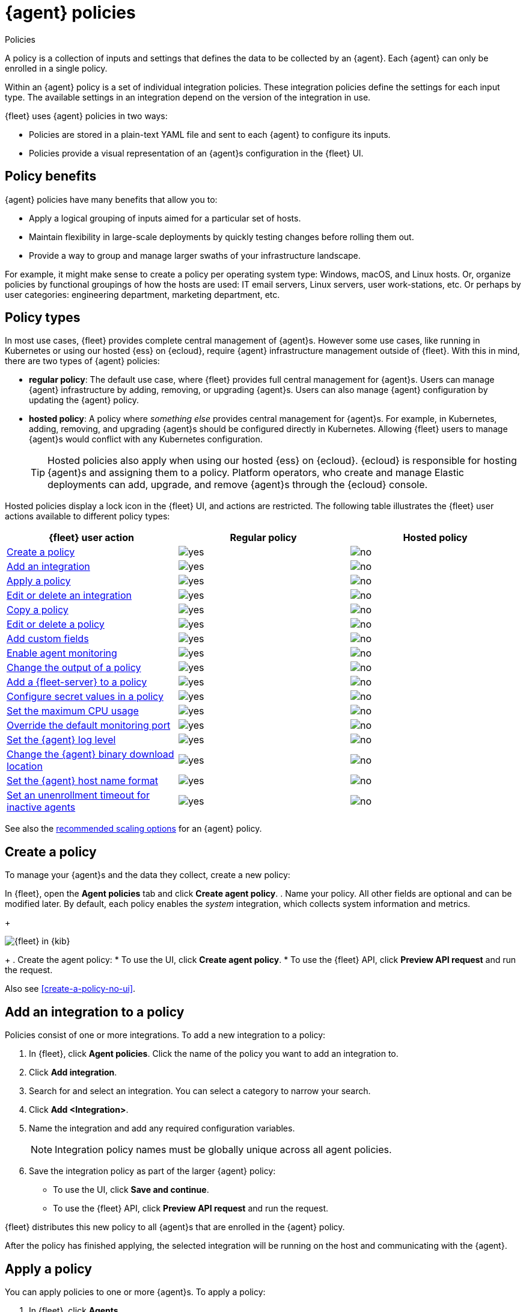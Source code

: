 :y: image:images/green-check.svg[yes]
:n: image:images/red-x.svg[no]

[[agent-policy]]
= {agent} policies

++++
<titleabbrev>Policies</titleabbrev>
++++

A policy is a collection of inputs and settings that defines the data to be collected
by an {agent}. Each {agent} can only be enrolled in a single policy.

Within an {agent} policy is a set of individual integration policies.
These integration policies define the settings for each input type.
The available settings in an integration depend on the version of
the integration in use.

{fleet} uses {agent} policies in two ways:

* Policies are stored in a plain-text YAML file and sent to each {agent} to configure its inputs.
* Policies provide a visual representation of an {agent}s configuration
in the {fleet} UI.

[discrete]
[[policy-benefits]]
== Policy benefits

{agent} policies have many benefits that allow you to:

* Apply a logical grouping of inputs aimed for a particular set of hosts.
* Maintain flexibility in large-scale deployments by quickly testing changes before rolling them out.
* Provide a way to group and manage larger swaths of your infrastructure landscape.

For example, it might make sense to create a policy per operating system type:
Windows, macOS, and Linux hosts.
Or, organize policies by functional groupings of how the hosts are
used: IT email servers, Linux servers, user work-stations, etc.
Or perhaps by user categories: engineering department, marketing department, etc.

[discrete]
[[agent-policy-types]]
== Policy types

In most use cases, {fleet} provides complete central management of {agent}s.
However some use cases, like running in Kubernetes or using our hosted {ess} on {ecloud},
require {agent} infrastructure management outside of {fleet}.
With this in mind, there are two types of {agent} policies:

* **regular policy**: The default use case, where {fleet} provides full central
management for {agent}s. Users can manage {agent} infrastructure by adding,
removing, or upgrading {agent}s. Users can also manage {agent} configuration by updating
the {agent} policy.

* **hosted policy**: A policy where _something else_ provides central management for {agent}s.
For example, in Kubernetes, adding, removing, and upgrading {agent}s should be configured directly in Kubernetes.
Allowing {fleet} users to manage {agent}s would conflict with any Kubernetes configuration.
+
TIP: Hosted policies also apply when using our hosted {ess} on {ecloud}.
{ecloud} is responsible for hosting {agent}s and assigning them to a policy.
Platform operators, who create and manage Elastic deployments can add, upgrade,
and remove {agent}s through the {ecloud} console.

Hosted policies display a lock icon in the {fleet} UI, and actions are restricted.
The following table illustrates the {fleet} user actions available to different policy types:

[options,header]
|===
|{fleet} user action |Regular policy |Hosted policy

|<<create-a-policy,Create a policy>>
|{y}
|{n}

|<<add-integration,Add an integration>>
|{y}
|{n}

|<<apply-a-policy,Apply a policy>>
|{y}
|{n}

|<<policy-edit-or-delete,Edit or delete an integration>>
|{y}
|{n}

|<<copy-policy,Copy a policy>>
|{y}
|{n}

|<<policy-main-settings,Edit or delete a policy>>
|{y}
|{n}

|<<add-custom-fields,Add custom fields>>
|{y}
|{n}

|<<change-policy-enable-agent-monitoring,Enable agent monitoring>>
|{y}
|{n}

|<<change-policy-output,Change the output of a policy>>
|{y}
|{n}

|<<add-fleet-server-to-policy>>
|{y}
|{n}

|<<agent-policy-secret-values>>
|{y}
|{n}

|<<agent-policy-limit-cpu>>
|{y}
|{n}

|<<agent-policy-http-monitoring>>
|{y}
|{n}

|<<agent-policy-log-level>>
|{y}
|{n}

|<<agent-binary-download-settings>>
|{y}
|{n}

|<<fleet-agent-hostname-format-settings>>
|{y}
|{n}

|<<fleet-agent-unenrollment-timeout>>
|{y}
|{n}

|===

See also the <<agent-policy-scale,recommended scaling options>> for an {agent} policy.

[discrete]
[[create-a-policy]]
== Create a policy

To manage your {agent}s and the data they collect, create a new policy:

In {fleet}, open the **Agent policies** tab and click **Create agent policy**.
. Name your policy. All other fields are optional and can be modified later.
By default, each policy enables the _system_ integration, which collects system information and metrics.
+
[role="screenshot"]
image::images/create-agent-policy.png[{fleet} in {kib}]
+
. Create the agent policy:
* To use the UI, click **Create agent policy**.
* To use the {fleet} API, click **Preview API request** and run the
request.

Also see <<create-a-policy-no-ui>>.

[discrete]
[[add-integration]]
== Add an integration to a policy

Policies consist of one or more integrations.
To add a new integration to a policy:

. In {fleet}, click **Agent policies**.
Click the name of the policy you want to add an integration to.

. Click **Add integration**.

. Search for and select an integration. You can select a category to narrow your search.

. Click **Add <Integration>**.

. Name the integration and add any required configuration variables.
+
NOTE: Integration policy names must be globally unique across all agent
policies.

. Save the integration policy as part of the larger {agent} policy:
+
--
* To use the UI, click **Save and continue**.
* To use the {fleet} API, click **Preview API request** and run the
request.
--

{fleet} distributes this new policy to all {agent}s that are enrolled in the
{agent} policy.

After the policy has finished applying, the selected integration will be running on the host
and communicating with the {agent}.

[discrete]
[[apply-a-policy]]
== Apply a policy

You can apply policies to one or more {agent}s.
To apply a policy:

. In {fleet}, click **Agents**.

. Select the {agent}s you want to assign to the new policy.
+
After selecting one or more {agent}s, click **Assign to new policy** under the
Actions menu.
+
[role="screenshot"]
image::images/apply-agent-policy.png[Assign to new policy dropdown]
+
Unable to select multiple agents? Confirm that your subscription level supports
selective agent policy reassignment in {fleet}. For more information, refer to
{subscriptions}[{stack} subscriptions].

. Select the {agent} policy from the dropdown list, and click **Assign policy**.

The {agent} status indicator and {agent} logs indicate that the policy is being applied.
It may take a few minutes for the policy change to complete before the {agent} status updates to "Healthy".

[discrete]
[[policy-edit-or-delete]]
== Edit or delete an integration policy

Integrations can easily be reconfigured or deleted.
To edit or delete an integration policy:

. In {fleet}, click **Agent policies**.
Click the name of the policy you want to edit or delete.

. Search or scroll to a specific integration.
Open the **Actions** menu and select **Edit integration** or **Delete integration**.
+
Editing or deleting an integration is permanent and cannot be undone.
If you make a mistake, you can always re-configure or re-add an integration.

Any saved changes are immediately distributed and applied to all {agent}s enrolled in the given policy.

To update any secret values in an integration policy, refer to <<agent-policy-secret-values>>.

[discrete]
[[copy-policy]]
== Copy a policy

Policy definitions are stored in a plain-text YAML file that can be downloaded or copied to another policy:

. In {fleet}, click **Agent policies**.
Click the name of the policy you want to copy or download.

. To copy a policy, click **Actions -> Copy policy**.
Name the new policy, and provide a description.
The exact policy definition is copied to the new policy.
+
Alternatively, view and download the policy definition by clicking **Actions -> View policy**.

[discrete]
[[policy-main-settings]]
== Edit or delete a policy

You can change high-level configurations like a policy's name, description, default namespace,
and agent monitoring status as necessary:

. In {fleet}, click **Agent policies**.
Click the name of the policy you want to edit or delete.

. Click the **Settings** tab, make changes, and click **Save changes**
+
Alternatively, click **Delete policy** to delete the policy.
Existing data is not deleted.
Any agents assigned to a policy must be unenrolled or assigned to a different policy before a policy can be deleted.

[discrete]
[[add-custom-fields]]
== Add custom fields

Use this setting to add a custom field and value set to all data collected from the {agents} enrolled in an {agent} policy. 
Custom fields are useful when you want to identify or visualize all of the data from a group of agents, and possibly manipulate the data downstream.

To add a custom field:

. In {fleet}, click **Agent policies**.
Select the name of the policy you want to edit.

. Click the **Settings** tab and scroll to **Custom fields**.

. Click **Add field**.

. Specify a field name and value.
+
[role="screenshot"]
image::images/agent-policy-custom-field.png[Sceen capture showing the UI to add a custom field and value]

. Click **Add another field** for additional fields. Click **Save changes** when you're done.

To edit a custom field:

. In {fleet}, click **Agent policies**.
Select the name of the policy you want to edit.

. Click the **Settings** tab and scroll to **Custom fields**. Any custom fields that have been configured are shown.

. Click the edit icon to update a field or click the delete icon to remove it.

Note that adding custom tags is not supported for a small set of inputs:

* `apm`
* `cloudbeat` and all `cloudbeat/*` inputs
* `cloud-defend`
* `fleet-server`
* `pf-elastic-collector`, `pf-elastic-symbolizer`, and `pf-host-agent`


[discrete]
[[change-policy-enable-agent-monitoring]]
== Enable agent monitoring

Use this setting to collect monitoring logs and metrics from {agent}. All monitoring data will be written to the specified **Default namespace**.

. In {fleet}, click **Agent policies**.
Select the name of the policy you want to edit.

. Click the **Settings** tab and scroll to **Enable agent monitorings**.

. Select whether to collect agent logs, agent metrics, or both, from the {agents} that use the policy.

When this setting is enabled an {agent} integration is created automatically.

[discrete]
[[change-policy-output]]
== Change the output of a policy

Assuming your {subscriptions}[{stack} subscription level] supports per-policy
outputs, you can change the output of a policy to send data to a different
output.

. In {fleet}, click **Settings** and view the list of available outputs.
If necessary, click **Add output** to add a new output with the settings you
require. For more information, refer to <<output-settings>>.

. Click **Agent policies**.
Click the name of the policy you want to change, then click **Settings**.

. Set **Output for integrations** and (optionally) **Output for agent monitoring**
to use a different output, for example, {ls}. You might need to scroll down to
see these options.
+
Unable to select a different output? Confirm that your subscription level
supports per-policy outputs in {fleet}.
+
[role="screenshot"]
image::images/agent-output-settings.png[Screen capture showing the {ls} output policy selected in an agent policy]

. Save your changes.

Any {agent}s enrolled in the agent policy will begin sending data to the
specified outputs.

[discrete]
[[add-fleet-server-to-policy]]
== Add a {fleet-server} to a policy

If you want to connect multiple agents to a specific on-premises {fleet-server},
you can add that {fleet-server} to a policy.

[role="screenshot"]
image::images/add-fleet-server-to-policy.png[Screen capture showing how to add a {fleet-server} to a policy when creating or updating the policy.]

When the policy is saved, all agents assigned to the policy are configured
to use the new {fleet-server} as the controller.

Make sure that the {agent}s assigned to this policy all have connectivity to the {fleet-server}
that you added. Lack of connectivity will prevent the {agent}
from checking in with the {fleet-server} and receiving policy updates, but the agents
will still forward data to the cluster.

[discrete]
[[agent-policy-secret-values]]
== Configure secret values in a policy

When you create an integration policy you often need to provide sensitive information such as an API key or a password. To help ensure that data can't be accessed inappropriately, any secret values used in an integration policy are stored separately from other policy details.

As well, after you've saved a secret value in {fleet}, the value is hidden in both the {fleet} UI and in the agent policy definition. When you view the agent policy (**Actions -> View policy**), an environment variable is displayed in place of any secret values, for example `${SECRET_0}`.

WARNING: In order for sensitive values to be stored secretly in {fleet}, all configured {fleet-server}s must be on version 8.10.0 or higher.

Though secret values stored in {fleet} are hidden, they can be updated. To update a secret value in an integration policy:

. In {fleet}, click **Agent policies**.
Select the name of the policy you want to edit.

. Search or scroll to a specific integration.
Open the **Actions** menu and select **Edit integration**. Any secret information is marked as being hidden.

. Click the link to replace the secret value with a new one.
+
[role="screenshot"]
image::images/fleet-policy-hidden-secret.png[Screen capture showing a hidden secret value as part of an integration policy]
// This graphic should be updated once a higher resolution version is available.

. Click **Save integration**. The original secret value is overwritten in the policy.

[discrete]
[[agent-policy-limit-cpu]]
== Set the maximum CPU usage

You can limit the amount of CPU consumed by {agent}. This parameter limits the number of operating system threads that can be executing Go code simultaneously in each Go process. You can specify an integer value not less than `0`, which is the default value that stands for "all available CPUs".

This limit applies independently to the agent and each underlying Go process that it supervises. For example, if {agent} is configured to supervise two {beats} with a CPU usage limit of `2` set in the policy, then the total CPU limit is six, where each of the three processes (one {agent} and two {beats}) may execute independently on two CPUs.

This setting is similar to the {beats} {filebeat-ref}/configuration-general-options.html#_max_procs[`max_procs`] setting. For more detail, refer to the link:https://pkg.go.dev/runtime#GOMAXPROCS[GOMAXPROCS] function in the Go runtime documentation.

. In {fleet}, click **Agent policies**.
Select the name of the policy you want to edit.

. Click the **Settings** tab and scroll to **Advanced settings**.

. Set **Limit CPU usage** as needed. For example, to limit Go processes supervised by {agent} to two operating system threads each, set this value to `2`.

[discrete]
[[agent-policy-http-monitoring]]
== Override the default monitoring port

You can override the default port that {agent} uses to send monitoring data. It's useful to be able to adjust this setting if you have an application running on the machine on which the agent is deployed, and that is using the same port.

. In {fleet}, click **Agent policies**.
Select the name of the policy you want to edit.

. Click the **Settings** tab and scroll to **Advanced settings**.

//. Set **Agent HTTP monitoring** setting to enabled, and then specify a host and port for the monitoring data output.
. Specify a host and port for the monitoring data output.

//. Enable **buffer.enabled** if you'd like {agent} and {beats} to collect metrics into an in-memory buffer and expose these through a `/buffer` endpoint. This data can be useful for debugging or if the {agent} has issues communicating with {es}. Enabling this option may slightly increase process memory usage.

[discrete]
[[agent-policy-log-level]]
== Set the {agent} log level

You can set the minimum log level that {agents} using the selected policy will send to the configured output. The default setting is `info`.

. In {fleet}, click **Agent policies**.
Select the name of the policy you want to edit.

. Click the **Settings** tab and scroll to **Advanced settings**.

. Set the **Agent logging level**.

. Save your changes. 

You can also set the log level for an individual agent:

. In {fleet}, click **Agents**.
Under the **Host** header, select the {agent} you want to edit.

. On the **Logs** tab, set the **Agent logging level** and apply your changes. Or, you can choose to reset the agent to use the logging level specified in the agent policy.

[discrete]
[[agent-binary-download-settings]]
== Change the {agent} binary download location

{agent}s must be able to access the {artifact-registry} to download
binaries during upgrades. By default {agent}s download artifacts from the
artifact registry at `https://artifacts.elastic.co/downloads/`.

For {agent}s that cannot access the internet, you can specify agent binary
download settings, and then configure agents to download their artifacts from
the alternate location. For more information about running {agent}s in a
restricted environment, refer to <<air-gapped>>.

To change the binary download location:

. In {fleet}, click **Agent policies**.
Select the name of the policy you want to edit.

. Click the **Settings** tab and scroll to **Agent binary download**.

. Specify the address where you are hosting the artifacts repository or select the default to use the location specified in the {fleet} <<fleet-agent-binary-download-settings,agent binary download settings>>.

[discrete]
[[fleet-agent-hostname-format-settings]]
== Set the {agent} host name format

The **Host name format** setting controls the format of information provided about the current host through the <<host-provider,host.name>> key, in events produced by {agent}.

. In {fleet}, click **Agent policies**.
Select the name of the policy you want to edit.

. Click the **Settings** tab and scroll to **Host name format**.

. Select one of the following:

** **Hostname**: Information about the current host is in a non-fully-qualified format (`somehost`, rather than `somehost.example.com`). This is the default reporting format.

** **Fully Qualified Domain Name (FQDN)**: Information about the current host is in FQDN format (`somehost.example.com` rather than `somehost`). This helps you to distinguish between hosts on different domains that have similar names. The fully qualified hostname allows each host to be more easily identified when viewed in {kib}, for example.

. Save your changes.

NOTE: FQDN reporting is not currently supported in APM.

For FQDN reporting to work as expected, the hostname of the current host must either:

* Have a CNAME entry defined in DNS.
* Have one of its corresponding IP addresses respond successfully to a reverse DNS lookup.

If neither pre-requisite is satisfied, `host.name` continues to report the hostname of the current host in a non-fully-qualified format.


[discrete]
[[fleet-agent-unenrollment-timeout]]
== Set an unenrollment timeout for inactive agents

You can configure a length of time after which any inactive {agent}s are automatically unenrolled and their API keys invalidated.
This setting is useful when you have agents running in an ephemeral environment, such as Docker or {k8s}, and you want to prevent inactive agents from consuming unused API keys.


To configure an unenrollment timeout for inactive agents:

. In {fleet}, click **Agent policies**.
Select the name of the policy you want to edit.

. Click the **Settings** tab and scroll to **Inactive agent unenrollment timeout**.

. Specify an unenrollment timeout period in seconds.

. Save your changes.

Once an unenrollment timeout is set, any inactive agents are unenrolled automatically after the specified period of time. The unenroll task runs every ten minutes, and it will unenroll a maximum of one thousand agents at a time.

[discrete]
[[agent-policy-scale]]
== Policy scaling recommendations

A single instance of {fleet} supports a maximum of 500 {agent} policies. If more policies are configured, UI performance might be impacted.
